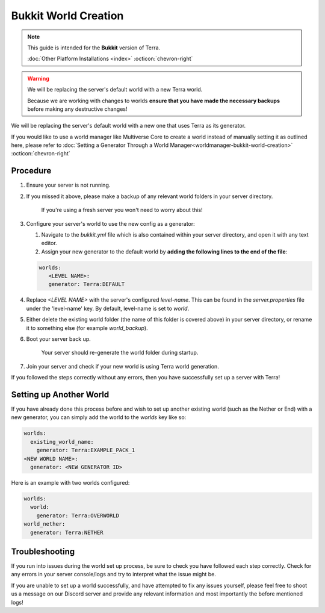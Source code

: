 =====================
Bukkit World Creation
=====================

.. note::

    This guide is intended for the **Bukkit** version of Terra.
    
    :doc:`Other Platform Installations <index>` :octicon:`chevron-right`

.. warning::
    We will be replacing the server's default world with a new Terra world.

    Because we are working with changes to worlds **ensure that you have made the necessary backups** before making any destructive changes!
    

We will be replacing the server's default world with a new one that uses Terra as its generator.

If you would like to use a world manager like Multiverse Core to create a world instead of manually setting it as
outlined here, please refer to :doc:`Setting a Generator Through a World Manager<worldmanager-bukkit-world-creation>` :octicon:`chevron-right`

Procedure
---------

#. Ensure your server is not running.

#. If you missed it above, please make a backup of any relevant world folders in your server directory.

    If you're using a fresh server you won't need to worry about this!

#. Configure your server's world to use the new config as a generator:

   #. Navigate to the `bukkit.yml` file which is also contained within your server directory, and open it with any text editor.

   #. Assign your new generator to the default world by **adding the following lines to the end of the file**:

   .. code-block:: yaml

      worlds:
         <LEVEL NAME>:
         generator: Terra:DEFAULT
   
#. Replace `<LEVEL NAME>` with the server's configured `level-name`. This can be found in the `server.properties` file
   under the 'level-name' key. By default, level-name is set to `world`.

#. Either delete the existing world folder (the name of this folder is covered above) in your server directory, or
   rename it to something else (for example `world_backup`).

#. Boot your server back up.

    Your server should re-generate the world folder during startup.

#. Join your server and check if your new world is using Terra world generation.

If you followed the steps correctly without any errors, then you have successfully set up a server with Terra!

Setting up Another World
------------------------

If you have already done this process before and wish to set up another existing world (such as the Nether or End) with
a new generator, you can simply add the world to the `worlds` key like so:

.. code-block:: yaml
   
   worlds:
     existing_world_name: 
       generator: Terra:EXAMPLE_PACK_1
   <NEW WORLD NAME>: 
     generator: <NEW GENERATOR ID>

Here is an example with two worlds configured:

.. code-block:: yaml

   worlds:
     world: 
       generator: Terra:OVERWORLD
   world_nether: 
     generator: Terra:NETHER

Troubleshooting
---------------
If you run into issues during the world set up process, be sure to check you have followed each step correctly.
Check for any errors in your server console/logs and try to interpret what the issue might be.

If you are unable to set up a world successfully, and have attempted to fix any issues yourself,
please feel free to shoot us a message on our Discord server and provide any relevant information and most importantly the before mentioned logs!

